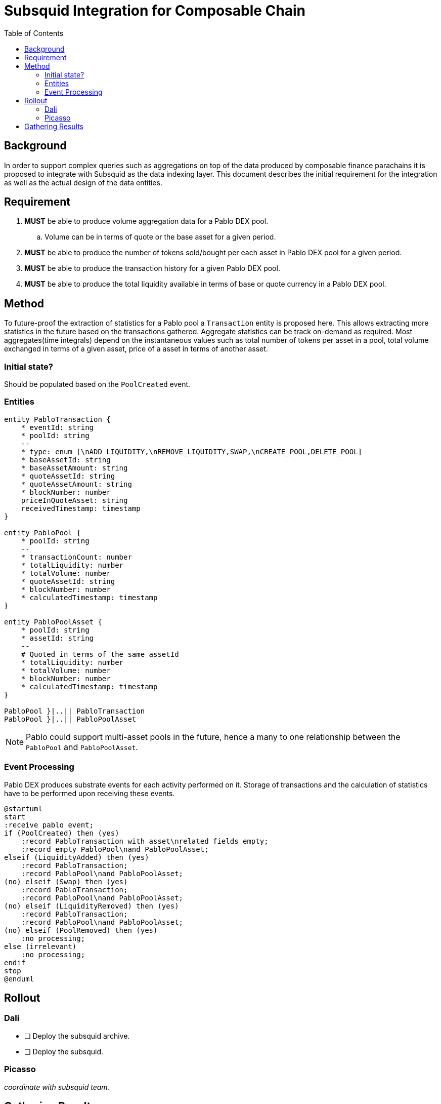 = Subsquid Integration for Composable Chain
:toc:

== Background

In order to support complex queries such as aggregations on top of the data produced by composable finance parachains it is proposed to integrate with Subsquid as the data indexing layer. This document describes the initial requirement for the integration as well as the actual design of the data entities.


== Requirement

. *MUST* be able to produce volume aggregation data for a Pablo DEX pool.
.. Volume can be in terms of quote or the base asset for a given period.
. *MUST* be able to produce the number of tokens sold/bought per each asset in Pablo DEX pool for a given period.
. *MUST* be able to produce the transaction history for a given Pablo DEX pool.
. *MUST* be able to produce the total liquidity available in terms of base or quote currency in a Pablo DEX pool.


== Method

To future-proof the extraction of statistics for a Pablo pool a `Transaction` entity is proposed here. This allows extracting more statistics in the future based on the transactions gathered.  Aggregate statistics can be track on-demand as required. Most aggregates(time integrals) depend on the instantaneous values such as total number of tokens per asset in a pool, total volume exchanged in terms of a given asset, price of a asset in terms of another asset.


=== Initial state?

Should be populated based on the `PoolCreated` event.

=== Entities

[plantuml,images/pablo-squid-entities,png]
----
entity PabloTransaction {
    * eventId: string
    * poolId: string
    --
    * type: enum [\nADD_LIQUIDITY,\nREMOVE_LIQUIDITY,SWAP,\nCREATE_POOL,DELETE_POOL]
    * baseAssetId: string
    * baseAssetAmount: string
    * quoteAssetId: string
    * quoteAssetAmount: string
    * blockNumber: number
    priceInQuoteAsset: string
    receivedTimestamp: timestamp
}

entity PabloPool {
    * poolId: string
    --
    * transactionCount: number
    * totalLiquidity: number
    * totalVolume: number
    * quoteAssetId: string
    * blockNumber: number
    * calculatedTimestamp: timestamp
}

entity PabloPoolAsset {
    * poolId: string
    * assetId: string
    --
    # Quoted in terms of the same assetId
    * totalLiquidity: number
    * totalVolume: number
    * blockNumber: number
    * calculatedTimestamp: timestamp
}

PabloPool }|..|| PabloTransaction
PabloPool }|..|| PabloPoolAsset
----

NOTE: Pablo could support multi-asset pools in the future, hence a many to one relationship between the `PabloPool` and `PabloPoolAsset`.


=== Event Processing

Pablo DEX produces substrate events for each activity performed on it. Storage of transactions and the calculation of statistics have to be performed upon receiving these events.


[plantuml,images/pablo-squid-events,png]
----
@startuml
start
:receive pablo event;
if (PoolCreated) then (yes)
    :record PabloTransaction with asset\nrelated fields empty;
    :record empty PabloPool\nand PabloPoolAsset;
elseif (LiquidityAdded) then (yes)
    :record PabloTransaction;
    :record PabloPool\nand PabloPoolAsset;
(no) elseif (Swap) then (yes)
    :record PabloTransaction;
    :record PabloPool\nand PabloPoolAsset;
(no) elseif (LiquidityRemoved) then (yes)
    :record PabloTransaction;
    :record PabloPool\nand PabloPoolAsset;
(no) elseif (PoolRemoved) then (yes)
    :no processing;
else (irrelevant)
    :no processing;
endif
stop
@enduml
----

== Rollout

=== Dali
- [ ] Deploy the subsquid archive.
- [ ] Deploy the subsquid.

=== Picasso

_coordinate with subsquid team._

== Gathering Results

-  Enable prometheus stats?